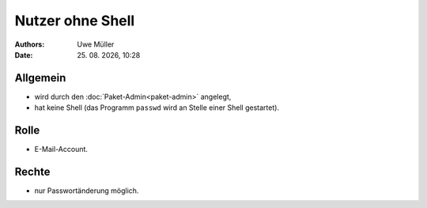 =================
Nutzer ohne Shell
=================

.. |date| date:: %d. %m. %Y
.. |time| date:: %H:%M


:Authors: - Uwe Müller

:Date: |date|, |time|


Allgemein
---------

* wird durch den :doc:`Paket-Admin<paket-admin>` angelegt,
* hat keine Shell (das Programm ``passwd`` wird an Stelle einer Shell gestartet).

Rolle
-----

* E-Mail-Account.

Rechte
------

* nur Passwortänderung möglich.

